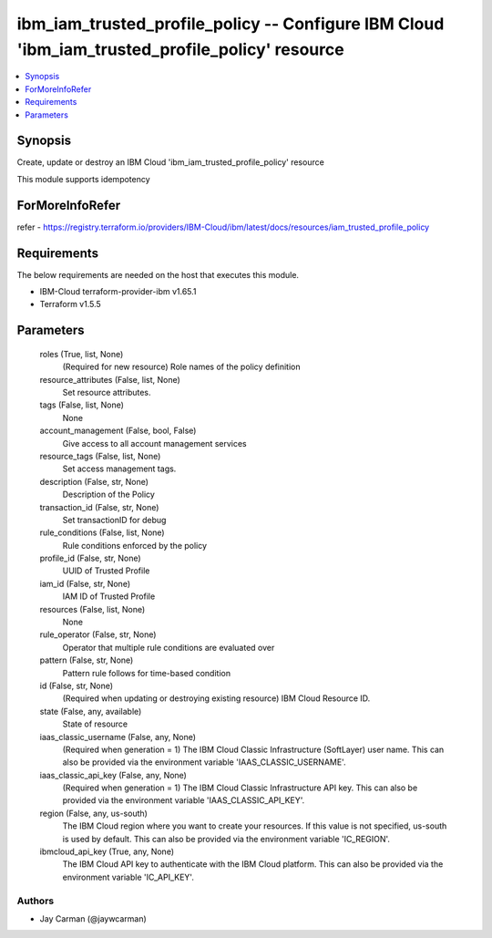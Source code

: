 
ibm_iam_trusted_profile_policy -- Configure IBM Cloud 'ibm_iam_trusted_profile_policy' resource
===============================================================================================

.. contents::
   :local:
   :depth: 1


Synopsis
--------

Create, update or destroy an IBM Cloud 'ibm_iam_trusted_profile_policy' resource

This module supports idempotency


ForMoreInfoRefer
----------------
refer - https://registry.terraform.io/providers/IBM-Cloud/ibm/latest/docs/resources/iam_trusted_profile_policy

Requirements
------------
The below requirements are needed on the host that executes this module.

- IBM-Cloud terraform-provider-ibm v1.65.1
- Terraform v1.5.5



Parameters
----------

  roles (True, list, None)
    (Required for new resource) Role names of the policy definition


  resource_attributes (False, list, None)
    Set resource attributes.


  tags (False, list, None)
    None


  account_management (False, bool, False)
    Give access to all account management services


  resource_tags (False, list, None)
    Set access management tags.


  description (False, str, None)
    Description of the Policy


  transaction_id (False, str, None)
    Set transactionID for debug


  rule_conditions (False, list, None)
    Rule conditions enforced by the policy


  profile_id (False, str, None)
    UUID of Trusted Profile


  iam_id (False, str, None)
    IAM ID of Trusted Profile


  resources (False, list, None)
    None


  rule_operator (False, str, None)
    Operator that multiple rule conditions are evaluated over


  pattern (False, str, None)
    Pattern rule follows for time-based condition


  id (False, str, None)
    (Required when updating or destroying existing resource) IBM Cloud Resource ID.


  state (False, any, available)
    State of resource


  iaas_classic_username (False, any, None)
    (Required when generation = 1) The IBM Cloud Classic Infrastructure (SoftLayer) user name. This can also be provided via the environment variable 'IAAS_CLASSIC_USERNAME'.


  iaas_classic_api_key (False, any, None)
    (Required when generation = 1) The IBM Cloud Classic Infrastructure API key. This can also be provided via the environment variable 'IAAS_CLASSIC_API_KEY'.


  region (False, any, us-south)
    The IBM Cloud region where you want to create your resources. If this value is not specified, us-south is used by default. This can also be provided via the environment variable 'IC_REGION'.


  ibmcloud_api_key (True, any, None)
    The IBM Cloud API key to authenticate with the IBM Cloud platform. This can also be provided via the environment variable 'IC_API_KEY'.













Authors
~~~~~~~

- Jay Carman (@jaywcarman)

